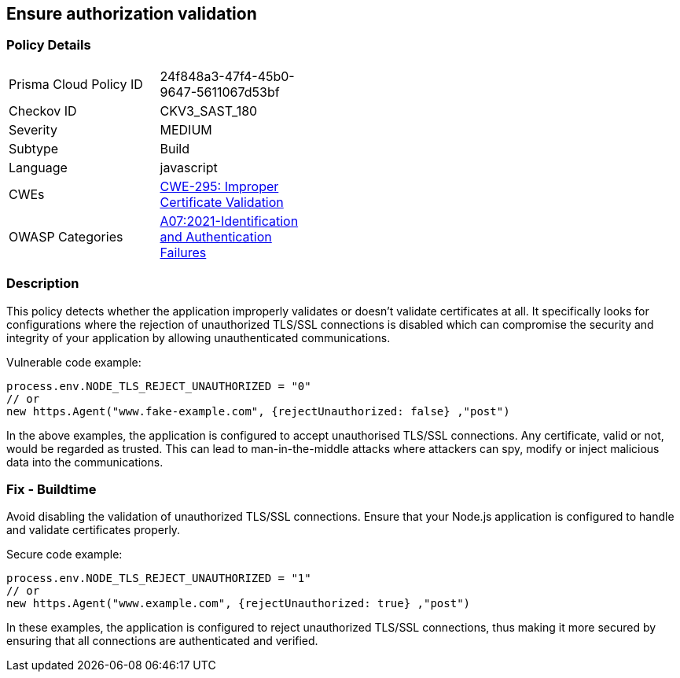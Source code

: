 
== Ensure authorization validation

=== Policy Details

[width=45%]
[cols="1,1"]
|=== 
|Prisma Cloud Policy ID 
| 24f848a3-47f4-45b0-9647-5611067d53bf

|Checkov ID 
|CKV3_SAST_180

|Severity
|MEDIUM

|Subtype
|Build

|Language
|javascript

|CWEs
|https://cwe.mitre.org/data/definitions/295.html[CWE-295: Improper Certificate Validation]

|OWASP Categories
|https://owasp.org/Top10/A07_2021-Identification_and_Authentication_Failures/[A07:2021-Identification and Authentication Failures]

|=== 


=== Description

This policy detects whether the application improperly validates or doesn't validate certificates at all. It specifically looks for configurations where the rejection of unauthorized TLS/SSL connections is disabled which can compromise the security and integrity of your application by allowing unauthenticated communications.

Vulnerable code example:

[source,javascript]
----
process.env.NODE_TLS_REJECT_UNAUTHORIZED = "0"
// or
new https.Agent("www.fake-example.com", {rejectUnauthorized: false} ,"post")
----

In the above examples, the application is configured to accept unauthorised TLS/SSL connections. Any certificate, valid or not, would be regarded as trusted. This can lead to man-in-the-middle attacks where attackers can spy, modify or inject malicious data into the communications.

=== Fix - Buildtime

Avoid disabling the validation of unauthorized TLS/SSL connections. Ensure that your Node.js application is configured to handle and validate certificates properly.

Secure code example:

[source,javascript]
----
process.env.NODE_TLS_REJECT_UNAUTHORIZED = "1"
// or
new https.Agent("www.example.com", {rejectUnauthorized: true} ,"post")
----

In these examples, the application is configured to reject unauthorized TLS/SSL connections, thus making it more secured by ensuring that all connections are authenticated and verified.
